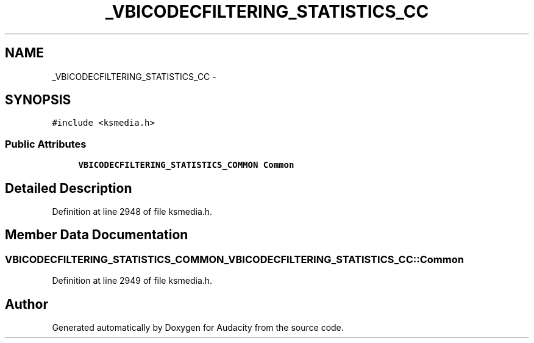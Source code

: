 .TH "_VBICODECFILTERING_STATISTICS_CC" 3 "Thu Apr 28 2016" "Audacity" \" -*- nroff -*-
.ad l
.nh
.SH NAME
_VBICODECFILTERING_STATISTICS_CC \- 
.SH SYNOPSIS
.br
.PP
.PP
\fC#include <ksmedia\&.h>\fP
.SS "Public Attributes"

.in +1c
.ti -1c
.RI "\fBVBICODECFILTERING_STATISTICS_COMMON\fP \fBCommon\fP"
.br
.in -1c
.SH "Detailed Description"
.PP 
Definition at line 2948 of file ksmedia\&.h\&.
.SH "Member Data Documentation"
.PP 
.SS "\fBVBICODECFILTERING_STATISTICS_COMMON\fP _VBICODECFILTERING_STATISTICS_CC::Common"

.PP
Definition at line 2949 of file ksmedia\&.h\&.

.SH "Author"
.PP 
Generated automatically by Doxygen for Audacity from the source code\&.
